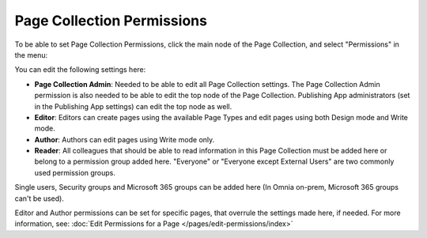Page Collection Permissions
=============================

To be able to set Page Collection Permissions, click the main node of the Page Collection, and select "Permissions" in the menu:

.. image:: page-collection-menu-permissions.png

You can edit the following settings here:

.. image:: page-collection-permissions.png

+ **Page Collection Admin**: Needed to be able to edit all Page Collection settings. The Page Collection Admin permission is also needed to be able to edit the top node of the Page Collection. Publishing App administrators (set in the Publishing App settings) can edit the top node as well.
+ **Editor**: Editors can create pages using the available Page Types and edit pages using both Design mode and Write mode. 
+ **Author**: Authors can edit pages using Write mode only. 
+ **Reader**: All colleagues that should be able to read information in this Page Collection must be added here or belong to a permission group added here. "Everyone" or "Everyone except External Users" are two commonly used permission groups. 

Single users, Security groups and Microsoft 365 groups can be added here (In Omnia on-prem, Microsoft 365 groups can't be used).

Editor and Author permissions can be set for specific pages, that overrule the settings made here, if needed. For more information, see: :doc:`Edit Permissions for a Page </pages/edit-permissions/index>`



